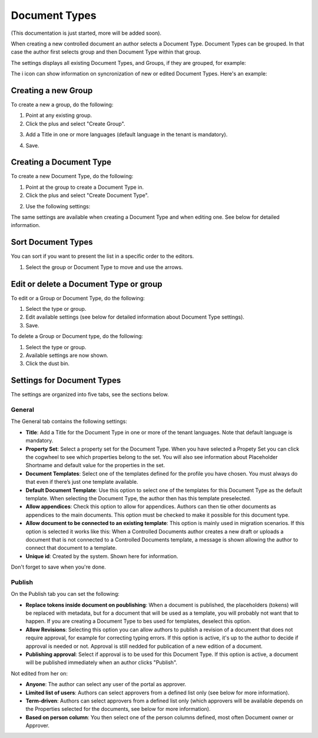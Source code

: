 Document Types
================

(This documentation is just started, more will be added soon).

When creating a new controlled document an author selects a Document Type. Document Types can be grouped. In that case the author first selects group and then Document Type within that group.

The settings displays all existing Document Types, and Groups, if they are grouped, for example:

.. image:: document-types-start.png

The i icon can show information on syncronization of new or edited Document Types. Here's an example:

.. image:: document-types-info.png

Creating a new Group
**********************
To create a new a group, do the following:

1. Point at any existing group.
2. Click the plus and select "Create Group".

.. image:: doctype-select-group.png
 
3. Add a Title in one or more languages (default language in the tenant is mandatory).

.. image:: doctype-group-title.png

4. Save.

Creating a Document Type
*****************************
To create a new Document Type, do the following:

1. Point at the group to create a Document Type in.
2. Click the plus and select "Create Document Type".

.. image:: doctype-new-type.png
 
2. Use the following settings:

.. image:: document-type-general.png

The same settings are available when creating a Document Type and when editing one. See below for detailed information.

Sort Document Types
***********************
You can sort if you want to present the list in a specific order to the editors.

1. Select the group or Document Type to move and use the arrows.

.. image:: doctype-sort.png

Edit or delete a Document Type or group
******************************************
To edit or a Group or Document Type, do the following:

1. Select the type or group.
2. Edit available settings (see below for detailed information about Document Type settings).
3. Save.

To delete a Group or Document type, do the following:

1. Select the type or group.
2. Available settings are now shown.
3. Click the dust bin.

.. image:: doctype-delete.png

Settings for Document Types
****************************
The settings are organized into five tabs, see the sections below.

General
--------
The General tab contains the following settings:

.. image:: document-types-general.png

+ **Title**: Add a Title for the Document Type in one or more of the tenant languages. Note that default language is mandatory.
+ **Property Set**: Select a property set for the Document Type. When you have selected a Propety Set you can click the cogwheel to see which properties belong to the set. You will also see information about Placeholder Shortname and default value for the properties in the set.
+ **Document Templates**: Select one of the templates defined for the profile you have chosen. You must always do that even if there’s just one template available.
+ **Default Document Template**: Use this option to select one of the templates for this Document Type as the default template. When selecting the Document Type, the author then has this template preselected.
+ **Allow appendices**: Check this option to allow for appendices. Authors can then tie other documents as appendices to the main documents. This option must be checked to make it possible for this document type.
+ **Allow document to be connected to an existing template**: This option is mainly used in migration scenarios. If this option is selected it works like this: When a Controlled Documents author creates a new draft or uploads a document that is not connected to a Controlled Documents template, a message is shown allowing the author to connect that document to a template.
+ **Unique id**: Created by the system. Shown here for information.

Don't forget to save when you're done.

Publish
---------
On the Publish tab you can set the following:

.. image:: document-types-publish.png

+ **Replace tokens inside document on poublishing**: When a document is published, the placeholders (tokens) will be replaced with metadata, but for a document that will be used as a template, you will probably not want that to happen. If you are creating a Document Type to bes used for templates, deselect this option.
+ **Allow Revisions**: Selecting this option you can allow authors to publish a revision of a document that does not require approval, for example for correcting typing errors. If this option is active, it's up to the author to decide if approval is needed or not. Approval is still nedded for publication of a new edition of a document.
+ **Publishing approval**: Select if approval is to be used for this Document Type. If this option is active, a document will be published immediately when an author clicks "Publish".

Not edited from her on:

+ **Anyone**: The author can select any user of the portal as approver.
+ **Limited list of users**: Authors can select approvers from a defined list only (see below for more information).
+ **Term-driven**: Authors can select approvers from a defined list only (which approvers will be available depends on the Properties selected for the documents, see below for more information).
+ **Based on person column**: You then select one of the person columns defined, most often Document owner or Approver.
